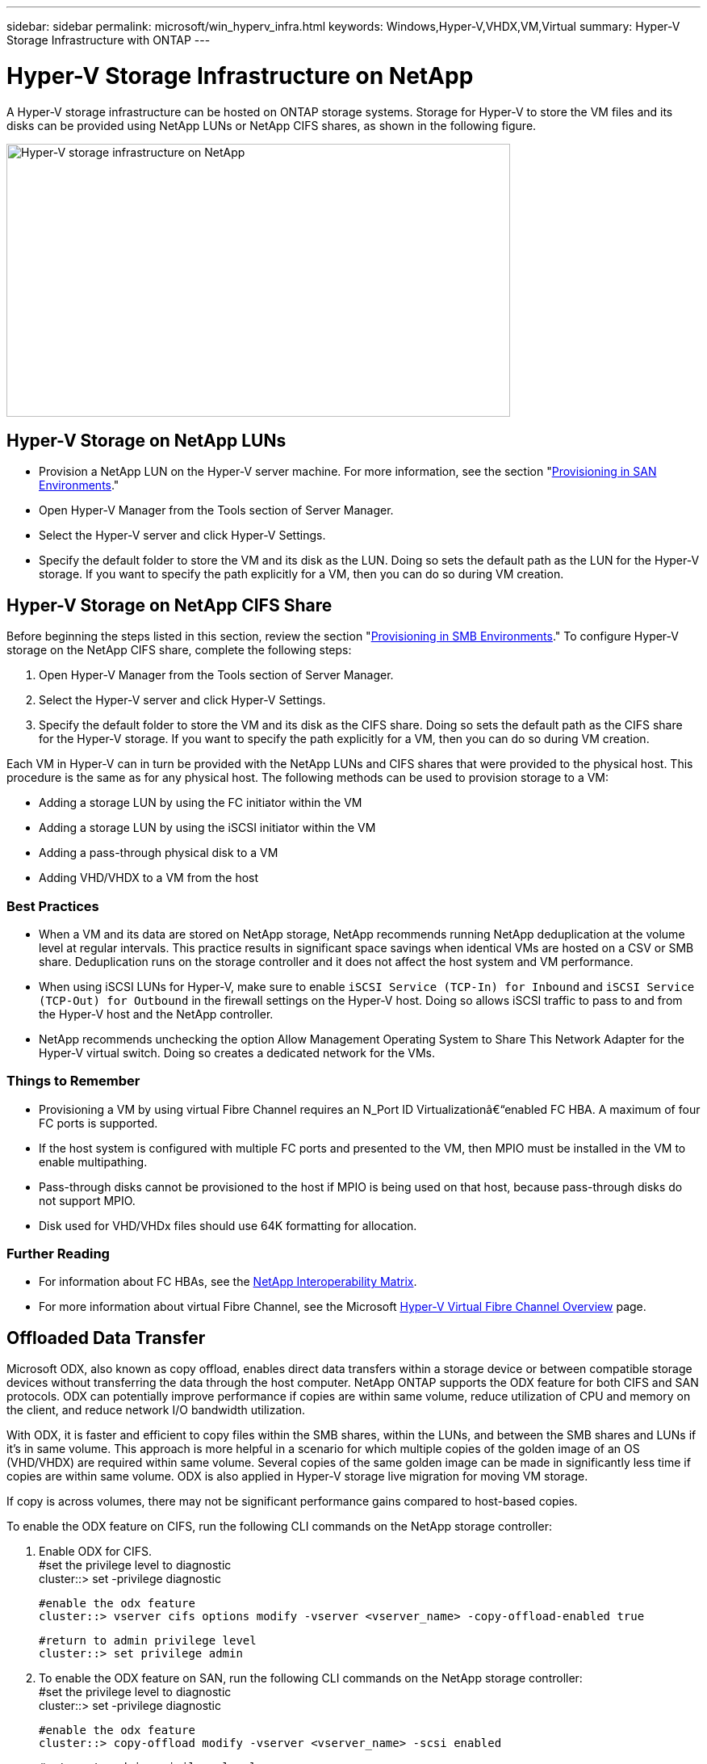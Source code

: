 ---
sidebar: sidebar
permalink: microsoft/win_hyperv_infra.html
keywords: Windows,Hyper-V,VHDX,VM,Virtual
summary: Hyper-V Storage Infrastructure with ONTAP
---

= Hyper-V Storage Infrastructure on NetApp

:hardbreaks:
:nofooter:
:icons: font
:linkattrs:
:imagesdir: ../media

[.lead]
A Hyper-V storage infrastructure can be hosted on ONTAP storage systems. Storage for Hyper-V to store the VM files and its disks can be provided using NetApp LUNs or NetApp CIFS shares, as shown in the following figure.

image:win_image5.png[Hyper-V storage infrastructure on NetApp,width=624,height=338]

== Hyper-V Storage on NetApp LUNs

* Provision a NetApp LUN on the Hyper-V server machine. For more information, see the section "link:win_san.html[Provisioning in SAN Environments]."
* Open Hyper-V Manager from the Tools section of Server Manager.
* Select the Hyper-V server and click Hyper-V Settings.
* Specify the default folder to store the VM and its disk as the LUN. Doing so sets the default path as the LUN for the Hyper-V storage. If you want to specify the path explicitly for a VM, then you can do so during VM creation.

== Hyper-V Storage on NetApp CIFS Share 

Before beginning the steps listed in this section, review the section "link:win_smb.html[Provisioning in SMB Environments]." To configure Hyper-V storage on the NetApp CIFS share, complete the following steps:

[arabic]
. Open Hyper-V Manager from the Tools section of Server Manager.
. Select the Hyper-V server and click Hyper-V Settings.
. Specify the default folder to store the VM and its disk as the CIFS share. Doing so sets the default path as the CIFS share for the Hyper-V storage. If you want to specify the path explicitly for a VM, then you can do so during VM creation.

Each VM in Hyper-V can in turn be provided with the NetApp LUNs and CIFS shares that were provided to the physical host. This procedure is the same as for any physical host. The following methods can be used to provision storage to a VM:

* Adding a storage LUN by using the FC initiator within the VM
* Adding a storage LUN by using the iSCSI initiator within the VM
* Adding a pass-through physical disk to a VM
* Adding VHD/VHDX to a VM from the host

=== Best Practices

* When a VM and its data are stored on NetApp storage, NetApp recommends running NetApp deduplication at the volume level at regular intervals. This practice results in significant space savings when identical VMs are hosted on a CSV or SMB share. Deduplication runs on the storage controller and it does not affect the host system and VM performance.
* When using iSCSI LUNs for Hyper-V, make sure to enable `iSCSI Service (TCP-In) for Inbound` and `iSCSI Service (TCP-Out) for Outbound` in the firewall settings on the Hyper-V host. Doing so allows iSCSI traffic to pass to and from the Hyper-V host and the NetApp controller.
* NetApp recommends unchecking the option Allow Management Operating System to Share This Network Adapter for the Hyper-V virtual switch. Doing so creates a dedicated network for the VMs.

===  Things to Remember

* Provisioning a VM by using virtual Fibre Channel requires an N_Port ID Virtualizationâ€“enabled FC HBA. A maximum of four FC ports is supported.
* If the host system is configured with multiple FC ports and presented to the VM, then MPIO must be installed in the VM to enable multipathing.
* Pass-through disks cannot be provisioned to the host if MPIO is being used on that host, because pass-through disks do not support MPIO.
* Disk used for VHD/VHDx files should use 64K formatting for allocation.

=== Further Reading

* For information about FC HBAs, see the http://mysupport.netapp.com/matrix/[NetApp Interoperability Matrix].
* For more information about virtual Fibre Channel, see the Microsoft https://technet.microsoft.com/en-us/library/hh831413.aspx[Hyper-V Virtual Fibre Channel Overview] page.

== Offloaded Data Transfer

Microsoft ODX, also known as copy offload, enables direct data transfers within a storage device or between compatible storage devices without transferring the data through the host computer. NetApp ONTAP supports the ODX feature for both CIFS and SAN protocols. ODX can potentially improve performance if copies are within same volume, reduce utilization of CPU and memory on the client, and reduce network I/O bandwidth utilization.

With ODX, it is faster and efficient to copy files within the SMB shares, within the LUNs, and between the SMB shares and LUNs if it's in same volume. This approach is more helpful in a scenario for which multiple copies of the golden image of an OS (VHD/VHDX) are required within same volume. Several copies of the same golden image can be made in significantly less time if copies are within same volume. ODX is also applied in Hyper-V storage live migration for moving VM storage.

If copy is across volumes, there may not be significant performance gains compared to host-based copies.

To enable the ODX feature on CIFS, run the following CLI commands on the NetApp storage controller:

[arabic]
. Enable ODX for CIFS.
 #set the privilege level to diagnostic
 cluster::> set -privilege diagnostic

 #enable the odx feature
 cluster::> vserver cifs options modify -vserver <vserver_name> -copy-offload-enabled true

 #return to admin privilege level
 cluster::> set privilege admin

. To enable the ODX feature on SAN, run the following CLI commands on the NetApp storage controller:
 #set the privilege level to diagnostic
 cluster::> set -privilege diagnostic

 #enable the odx feature
 cluster::> copy-offload modify -vserver <vserver_name> -scsi enabled

 #return to admin privilege level
 cluster::> set privilege admin

=== Things to Remember

* For CIFS, ODX is available only when both the client and the storage server support SMB 3.0 and the ODX feature.
* For SAN environments, ODX is available only when both the client and the storage server support the ODX feature.

=== Further Reading
For information about ODX, see https://docs.netapp.com/us-en/ontap/smb-admin/improve-microsoft-remote-copy-performance-concept.html[Improving Microsoft Remote Copy Performance] and https://docs.netapp.com/us-en/ontap/san-admin/microsoft-offloaded-data-transfer-odx-concept.html[Microsoft Offloaded Data Transfers] .

== Hyper-V Clustering: High Availability and Scalability for Virtual Machines

Failover clusters provide high availability and scalability to Hyper-V servers. A failover cluster is a group of independent Hyper-V servers that work together to increase availability and scalability for the VMs.

Hyper-V clustered servers (called nodes) are connected by the physical network and by cluster software. These nodes use shared storage to store the VM files, which include configuration, virtual hard disk (VHD) files, and Snapshot copies. The shared storage can be a NetApp SMB/CIFS share or a CSV on top of a NetApp LUN, as shown in Figure 6. This shared storage provides a consistent and distributed namespace that can be accessed simultaneously by all the nodes in the cluster. Therefore, if one node fails in the cluster, the other node provides service by a process called failover. Failover clusters can be managed by using the Failover Cluster Manager snap-in and the failover clustering Windows PowerShell cmdlets.

=== Cluster Shared Volumes

CSVs enable multiple nodes in a failover cluster to simultaneously have read/write access to the same NetApp LUN that is provisioned as an NTFS or ReFS volume. With CSVs, clustered roles can fail over quickly from one node to another without requiring a change in drive ownership or dismounting and remounting a volume. CSVs also simplify the management of a potentially large number of LUNs in a failover cluster. CSVs provide a general-purpose clustered file system that is layered above NTFS or ReFS.

image:win_image6.png[Hyper-V failover cluster and NetApp,width=624,height=271]

=== Best Practices
* NetApp recommends turning off cluster communication on the iSCSI network to prevent internal cluster communication and CSV traffic from flowing over the same network.
* NetApp recommends having redundant network paths (multiple switches) to provide resiliency and QoS.

=== Things to Remember
* Disks used for CSV must be partitioned with NTFS or ReFS. Disks formatted with FAT or FAT32 cannot be used for a CSV.
* Disks used for CSVs should use 64K formatting for allocation.

=== Further Reading
For information about deploying a Hyper-V cluster, see Appendix B: link:win_deploy_hyperv.html[Deploy Hyper-V Cluster].

== Hyper-V Live Migration: Migration of VMs

It is sometimes necessary during the lifetime of VMs to move them to a different host on the Windows cluster. Doing so might be required if the host is running out of system resources or if the host is required to reboot for maintenance reasons. Similarly, it might be necessary to move a VM to a different LUN or SMB share. This might be required if the present LUN or share is running out of space or yielding lower than expected performance. Hyper-V live migration moves running VMs from one physical Hyper-V server to another with no effect on VM availability to users. You can live migrate VMs between Hyper-V servers that are part of a failover cluster or between independent Hyper-V servers that are not part of any cluster.

=== Live Migration in a Clustered Environment

VMs can be moved seamlessly between the nodes of a cluster. VM migration is instantaneous because all the nodes in the cluster share the same storage and have access to the VM and its disk. The following figure depicts live migration in a clustered environment.

image:win_image7.png[Live migration in a clustered environment,width=580,height=295]

=== Best Practice
* Have a dedicated port for live migration traffic.
* Have a dedicated host live migration network to avoid network-related issues during migration.

=== Further Reading
For information about deploying live migration in a clustered environment, see link:win_deploy_hyperv_lmce.html[Appendix C: Deploy Hyper-V Live Migration in a Clustered Environment].


=== Live Migration Outside a Clustered Environment

You can live migrate a VM between two nonclustered, independent Hyper-V servers. This process can use either shared or shared nothing live migration.

* In shared live migration, the VM is stored on an SMB share. Therefore, when you live migrate a VM, the VM's storage remains on the central SMB share for instant access by the other node, as shown in the following Figure.

image:win_image8.png[Shared live migration in a nonclustered environment,width=331,height=271]

* In shared nothing live migration, each Hyper-V server has its own local storage (it can be an SMB share, a LUN, or DAS), and the VM's storage is local to its Hyper-V server. When a VM is live migrated, the VM's storage is mirrored to the destination server over the client network and then the VM is migrated. The VM stored on DAS, a LUN, or an SMB/CIFS share can be moved to an SMB/CIFS share on the other Hyper-V server, as shown in the following figure. It can also be moved to a LUN, as shown in the second figure.

image:win_image9.png[Shared nothing live migration in a nonclustered environment to SMB shares,width=624,height=384]

image:win_image10.png[Shared nothing live migration in a nonclustered environment to LUNs,width=624,height=384]

=== Further Reading
For information about deploying live migration outside a clustered environment, see link:win_deploy_hyperv_lmoce.html[Appendix D: Deploy Hyper-V Live Migration Outside of a Clustered Environment].

=== Hyper-V Storage Live Migration

During the lifetime of a VM, you might need to move the VM storage (VHD/VHDX) to a different LUN or SMB share. This might be required if the present LUN or share is running out of space or yielding lower than expected performance.

The LUN or the share that currently hosts the VM can run out of space, be repurposed, or provide reduced performance. Under these circumstances, the VM can be moved without downtime to another LUN or share on a different volume, aggregate, or cluster. This process is faster if the storage system has copy-offload capabilities. NetApp storage systems are copy-offload enabled by default for CIFS and SAN environments.

The ODX feature performs full-file or sub-file copies between two directories residing on remote servers. A copy is created by copying data between the servers (or the same server if both the source and the destination files are on the same server). The copy is created without the client reading the data from the source or writing to the destination. This process reduces processor and memory use for the client or server and minimizes network I/O bandwidth. The copy is faster if its within same volume. If copy is across volumes, there may not be significant performance gains compared to host-based copies. Before proceeding with a copy operation on the host, confirm that the copy offload settings are configured on the storage system.

When VM storage live migration is initiated from a host, the source and the destination are identified, and the copy activity is offloaded to the storage system. Because the activity is performed by the storage system, there is negligible use of the host CPU, memory, or network.

NetApp storage controllers support the following different ODX scenarios:

* *IntraSVM.* The data is owned by the same SVM:

* *Intravolume, intranode.* The source and destination files or LUNs reside within the same volume. The copy is performed with FlexClone file technology, which provides additional remote copy performance benefits.
* *Intervolume, intranode.* The source and destination files or LUNs are on different volumes that are on the same node.
* *Intervolume, internodes.* The source and destination files or LUNs are on different volumes that are located on different nodes.

* *InterSVM.* The data is owned by different SVMs.

* *Intervolume, intranode.* The source and destination files or LUNs are on different volumes that are on the same node.
* *Intervolume, internodes.* The source and destination files or LUNs are on different volumes that are on different nodes.

* *Intercluster.* Beginning with ONTAP 9.0, ODX is also supported for intercluster LUN transfers in SAN environments. Intercluster ODX is supported for SAN protocols only, not for SMB.

After the migration is complete, the backup and replication policies must be reconfigured to reflect the new volume holding the VMs. Any previous backups that were taken cannot be used.

VM storage (VHD/VHDX) can be migrated between the following storage types:

* DAS and the SMB share
* DAS and LUN
* An SMB share and a LUN
* Between LUNs
* Between SMB shares

image:win_image11.png[Hyper-V storage live migration,width=339,height=352]

=== Further Reading
For information about deploying storage live migration, see link:win_deploy_hyperv_slm.html[Appendix E: Deploy Hyper-V Storage Live Migration].

== Hyper-V Replica: Disaster Recovery for Virtual Machines

Hyper-V Replica replicates the Hyper-V VMs from a primary site to replica VMs on a secondary site, asynchronously providing disaster recovery for the VMs. The Hyper-V server at the primary site hosting the VMs is known as the primary server; the Hyper-V server at the secondary site that receives replicated VMs is known as the replica server. A Hyper-V Replica example scenario is shown in the following figure. You can use Hyper-V Replica for VMs between Hyper-V servers that are part of a failover cluster or between independent Hyper-V servers that are not part of any cluster.

image:win_image12.png[Hyper-V Replica,width=624,height=201]

=== Replication

After Hyper-V Replica is enabled for a VM on the primary server, initial replication creates an identical VM on the replica server. After the initial replication, Hyper-V Replica maintains a log file for the VHDs of the VM. The log file is replayed in reverse order to the replica VHD in accordance with the replication frequency. This log and the use of reverse order make sure that the latest changes are stored and replicated asynchronously. If replication does not occur in line with the expected frequency, an alert is issued.

=== Extended Replication

Hyper-V Replica supports extended replication in which a secondary replica server can be configured for disaster recovery. A secondary replica server can be configured for the replica server to receive the changes on the replica VMs. In an extended replication scenario, the changes on the primary VMs on the primary server are replicated to the replica server. Then the changes are replicated to the extended replica server. The VMs can be failed over to the extended replica server only when both primary and replica servers go down.

=== Failover

Failover is not automatic; the process must be manually triggered. There are three types of failover:

* *Test failover.* This type is used to verify that a replica VM can start successfully on the replica server and is initiated on the replica VM. This process creates a duplicate test VM during failover and does not affect regular production replication.
* *Planned failover.* This type is used to fail over VMs during planned downtime or expected outages. This process is initiated on the primary VM, which must be turned off on the primary server before a planned failover is run. After the machine fails over, Hyper-V Replica starts the replica VM on the replica server.
* *Unplanned failover.* This type is used when unexpected outages occur. This process is initiated on the replica VM and should be used only if the primary machine fails.

=== Recovery

When you configure replication for a VM, you can specify the number of recovery points. Recovery points represent points in time from which data can be recovered from a replicated machine.

=== Further Reading
* For information about deploying Hyper-V Replica outside a clustered environment, see the section "link:win_deploy_hyperv_replica_oce.html[Deploy Hyper-V Replica Outside of a Clustered Environment]."
* For information about deploying Hyper-V Replica in a clustered environment, see the section "link:win_deploy_hyperv_replica_ce.html[Deploy Hyper-V Replica in a Clustered Environment]."
